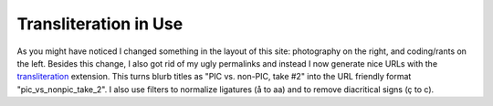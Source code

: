 Transliteration in Use
======================

.. articleMetaData::
   :Where: Skien, Norway
   :Date: 20050209 2005 CET
   :Tags: php

As you might have noticed I changed something in the layout of this site: photography on the right, and
coding/rants on the left. Besides this change, I also got rid of my ugly permalinks and instead I now
generate nice URLs with the `transliteration`_ extension. This turns blurb
titles as "PIC vs. non-PIC, take #2" into the URL friendly format "pic_vs_nonpic_take_2". I also use filters
to normalize ligatures (å to aa) and to remove diacritical signs (ç to c).


.. _`transliteration`: /translit.php

